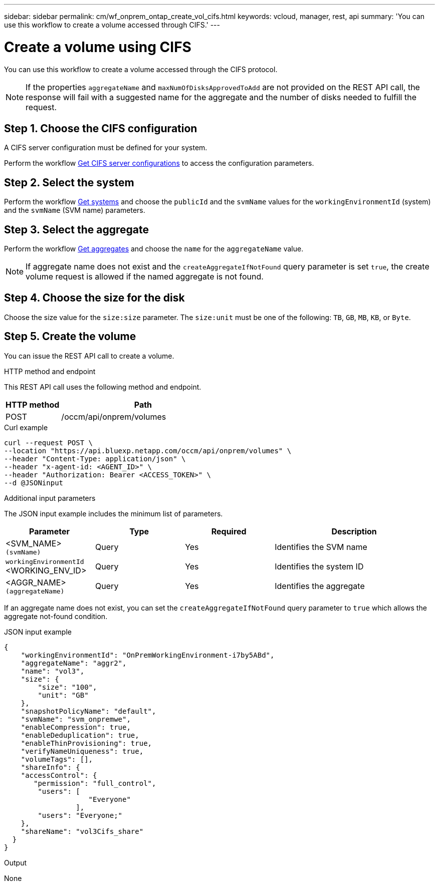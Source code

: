---
sidebar: sidebar
permalink: cm/wf_onprem_ontap_create_vol_cifs.html
keywords: vcloud, manager, rest, api
summary: 'You can use this workflow to create a volume accessed through CIFS.'
---

= Create a volume using CIFS
:hardbreaks:
:nofooter:
:icons: font
:linkattrs:
:imagesdir: ../media/

[.lead]
You can use this workflow to create a volume accessed through the CIFS protocol.

[NOTE]
If the properties `aggregateName` and `maxNumOfDisksApprovedToAdd` are not provided on the REST API call, the response will fail with a suggested name for the aggregate and the number of disks needed to fulfill the request.


== Step 1. Choose the CIFS configuration

A CIFS server configuration must be defined for your system. 

Perform the workflow link:wf_onprem_ontap_get_cifs.html[Get CIFS server configurations] to access the configuration parameters.


== Step 2. Select the system

Perform the workflow link:wf_onprem_get_wes.html[Get systems] and choose the `publicId` and the `svmName` values for the `workingEnvironmentId` (system) and the `svmName` (SVM name) parameters.

== Step 3. Select the aggregate

Perform the workflow link:wf_onprem_ontap_get_aggrs.html[Get aggregates] and choose the `name` for the `aggregateName` value.

[NOTE]
If aggregate name does not exist and the `createAggregateIfNotFound` query parameter is set `true`, the create volume request is allowed if the named aggregate is not found.

== Step 4. Choose the size for the disk

Choose the size value for the `size:size` parameter. The `size:unit` must be one of the following: `TB`, `GB`, `MB`, `KB`, or `Byte`.

== Step 5. Create the volume

You can issue the REST API call to create a volume.

.HTTP method and endpoint

This REST API call uses the following method and endpoint.

[cols="25,75"*,options="header"]
|===
|HTTP method
|Path
|POST
|/occm/api/onprem/volumes
|===

.Curl example
[source,curl]
curl --request POST \
--location "https://api.bluexp.netapp.com/occm/api/onprem/volumes" \
--header "Content-Type: application/json" \
--header "x-agent-id: <AGENT_ID>" \
--header "Authorization: Bearer <ACCESS_TOKEN>" \
--d @JSONinput

.Additional input parameters

The JSON input example includes the minimum list of parameters.

[cols="25,25, 25, 45"*,options="header"]
|===
|Parameter
|Type
|Required
|Description
|<SVM_NAME> `(svmName)` |Query |Yes |Identifies the SVM name
|`workingEnvironmentId` <WORKING_ENV_ID> |Query |Yes |Identifies the system ID
| <AGGR_NAME> `(aggregateName)` |Query |Yes |Identifies the aggregate 
|===


If an aggregate name does not exist, you can set the `createAggregateIfNotFound` query parameter to `true` which allows the aggregate not-found condition.

.JSON input example
[source,json]
{
    "workingEnvironmentId": "OnPremWorkingEnvironment-i7by5ABd",
    "aggregateName": "aggr2",
    "name": "vol3",
    "size": {
        "size": "100",
        "unit": "GB"
    },
    "snapshotPolicyName": "default",
    "svmName": "svm_onpremwe",
    "enableCompression": true,
    "enableDeduplication": true,
    "enableThinProvisioning": true,
    "verifyNameUniqueness": true,
    "volumeTags": [],
    "shareInfo": {
    "accessControl": {
       "permission": "full_control",
        "users": [
                    "Everyone"
                 ],
        "users": "Everyone;"
    },
    "shareName": "vol3Cifs_share"
  }
}

.Output

None

